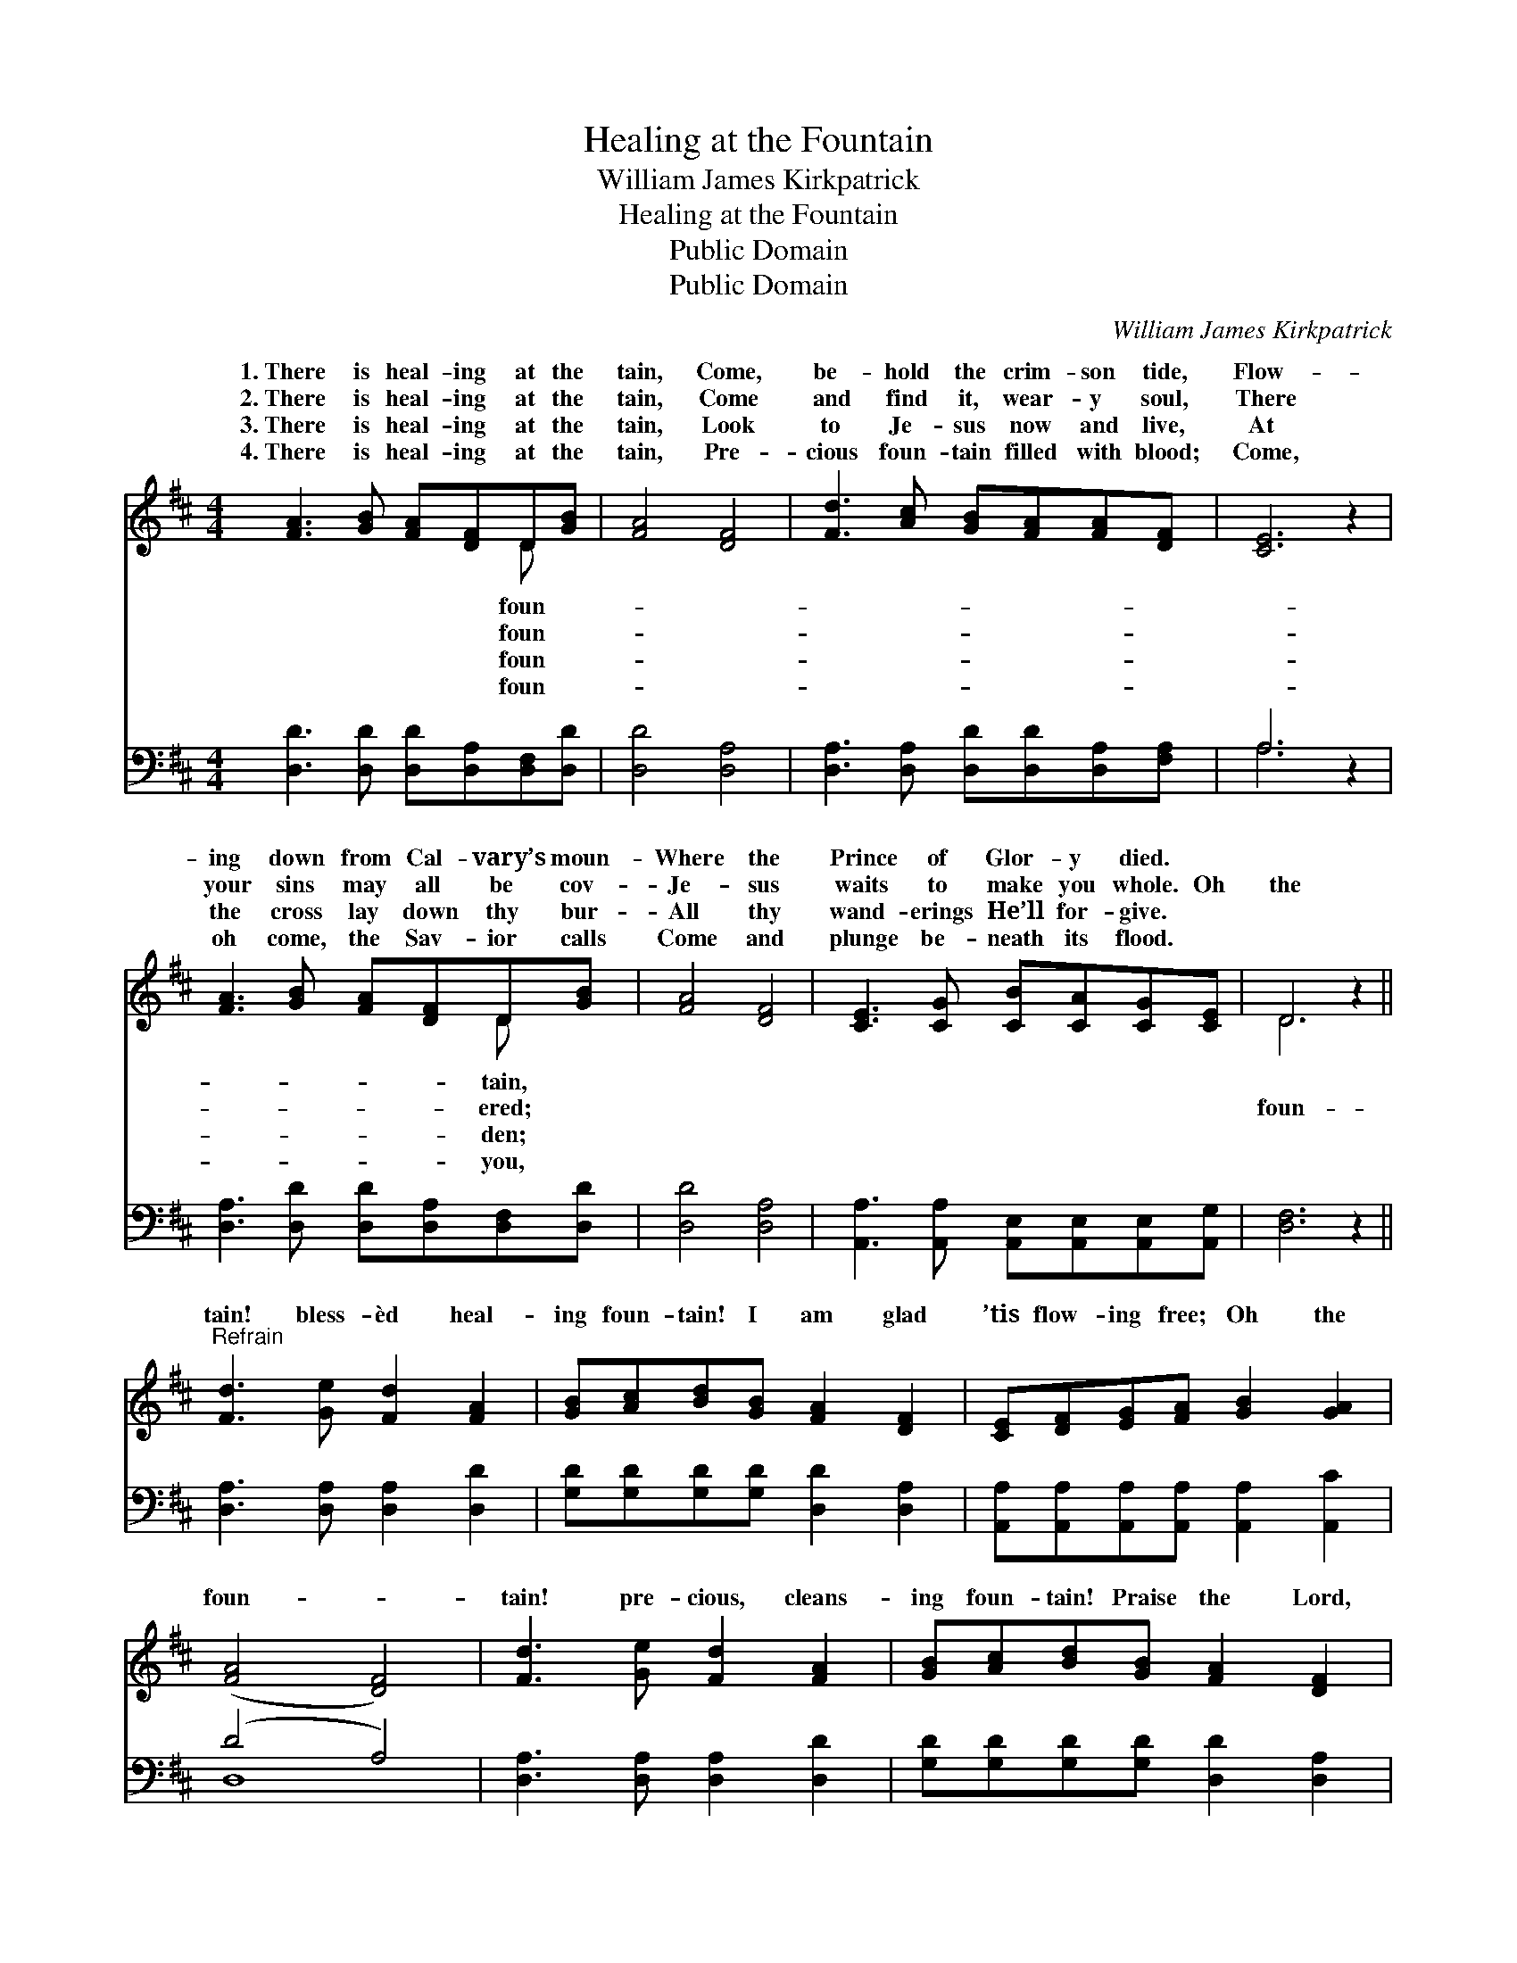 X:1
T:Healing at the Fountain
T:William James Kirkpatrick
T:Healing at the Fountain
T:Public Domain
T:Public Domain
C:William James Kirkpatrick
Z:Public Domain
%%score ( 1 2 ) ( 3 4 )
L:1/8
M:4/4
K:D
V:1 treble 
V:2 treble 
V:3 bass 
V:4 bass 
V:1
 [FA]3 [GB] [FA][DF]D[GB] | [FA]4 [DF]4 | [Fd]3 [Ac] [GB][FA][FA][DF] | [CE]6 z2 | %4
w: 1.~There is heal- ing at the|tain, Come,|be- hold the crim- son tide,|Flow-|
w: 2.~There is heal- ing at the|tain, Come|and find it, wear- y soul,|There|
w: 3.~There is heal- ing at the|tain, Look|to Je- sus now and live,|At|
w: 4.~There is heal- ing at the|tain, Pre-|cious foun- tain filled with blood;|Come,|
 [FA]3 [GB] [FA][DF]D[GB] | [FA]4 [DF]4 | [CE]3 [CG] [CB][CA][CG][CE] | D6 z2 || %8
w: ing down from Cal- vary’s moun-|Where the|Prince of Glor- y died. *||
w: your sins may all be cov-|Je- sus|waits to make you whole. Oh|the|
w: the cross lay down thy bur-|All thy|wand- erings He’ll for- give. *||
w: oh come, the Sav- ior calls|Come and|plunge be- neath its flood. *||
"^Refrain" [Fd]3 [Ge] [Fd]2 [FA]2 | [GB][Ac][Bd][GB] [FA]2 [DF]2 | [CE][DF][EG][FA] [GB]2 [GA]2 | %11
w: |||
w: tain! bless- èd heal-|ing foun- tain! I am glad|’tis flow- ing free; Oh the|
w: |||
w: |||
 ([FA]4 [DF]4) | [Fd]3 [Ge] [Fd]2 [FA]2 | [GB][Ac][Bd][GB] [FA]2 [DF]2 | %14
w: |||
w: foun- *|tain! pre- cious, cleans-|ing foun- tain! Praise the Lord,|
w: |||
w: |||
 [CE][DF][EG][FA] [GB]2 [Gc]2 | [Fd]6 z2 |] %16
w: ||
w: it cleans- eth me. * *||
w: ||
w: ||
V:2
 x6 D x | x8 | x8 | x8 | x6 D x | x8 | x8 | D6 x2 || x8 | x8 | x8 | x8 | x8 | x8 | x8 | x8 |] %16
w: foun-||||tain,||||||||||||
w: foun-||||ered;|||foun-|||||||||
w: foun-||||den;||||||||||||
w: foun-||||you,||||||||||||
V:3
 [D,D]3 [D,D] [D,D][D,A,][D,F,][D,D] | [D,D]4 [D,A,]4 | [D,A,]3 [D,A,] [D,D][D,D][D,A,][F,A,] | %3
 A,6 z2 | [D,A,]3 [D,D] [D,D][D,A,][D,F,][D,D] | [D,D]4 [D,A,]4 | %6
 [A,,A,]3 [A,,A,] [A,,E,][A,,E,][A,,E,][A,,G,] | [D,F,]6 z2 || [D,A,]3 [D,A,] [D,A,]2 [D,D]2 | %9
 [G,D][G,D][G,D][G,D] [D,D]2 [D,A,]2 | [A,,A,][A,,A,][A,,A,][A,,A,] [A,,A,]2 [A,,C]2 | (D4 A,4) | %12
 [D,A,]3 [D,A,] [D,A,]2 [D,D]2 | [G,D][G,D][G,D][G,D] [D,D]2 [D,A,]2 | %14
 [A,,A,][A,,A,][A,,A,][A,,A,] [A,,A,]2 [A,,A,]2 | [D,A,]6 z2 |] %16
V:4
 x8 | x8 | x8 | A,6 x2 | x8 | x8 | x8 | x8 || x8 | x8 | x8 | D,8 | x8 | x8 | x8 | x8 |] %16

